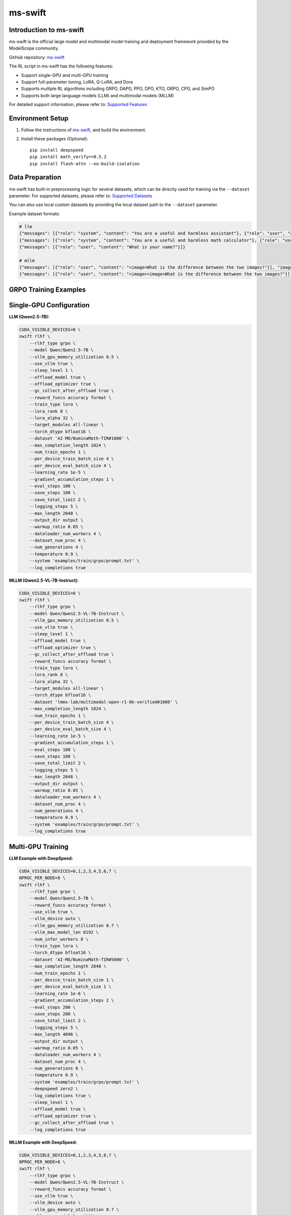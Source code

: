 ms-swift
============================

Introduction to ms-swift
------------------------

ms-swift is the official large model and multimodal model training and deployment framework provided by the ModelScope community. 

GitHub repository: `ms-swift <https://github.com/modelscope/ms-swift>`__

The RL script in ms-swift has the following features:

- Support single-GPU and multi-GPU training
- Support full-parameter tuning, LoRA, Q-LoRA, and Dora
- Supports multiple RL algorithms including GRPO, DAPO, PPO, DPO, KTO, ORPO, CPO, and SimPO
- Supports both large language models (LLM) and multimodal models (MLLM)

For detailed support information, please refer to: `Supported Features <https://swift.readthedocs.io/en/latest/Instruction/Pre-training-and-Fine-tuning.html#pre-training-and-fine-tuning>`__


Environment Setup
-----------------

1. Follow the instructions of `ms-swift <https://github.com/modelscope/ms-swift>`__, and build the environment.
2. Install these packages (Optional)::

      pip install deepspeed
      pip install math_verify==0.5.2
      pip install flash-attn --no-build-isolation


Data Preparation
----------------

ms-swift has built-in preprocessing logic for several datasets, which can be directly used for training via the ``--dataset`` parameter. For supported datasets, please refer to: `Supported Datasets <https://swift.readthedocs.io/en/latest/Instruction/Supported-models-and-datasets.html#datasets>`__

You can also use local custom datasets by providing the local dataset path to the ``--dataset`` parameter.

Example dataset formats:

.. code-block:: text

   # llm
   {"messages": [{"role": "system", "content": "You are a useful and harmless assistant"}, {"role": "user", "content": "Tell me tomorrow's weather"}]}
   {"messages": [{"role": "system", "content": "You are a useful and harmless math calculator"}, {"role": "user", "content": "What is 1 + 1?"}, {"role": "assistant", "content": "It equals 2"}, {"role": "user", "content": "What about adding 1?"}]}
   {"messages": [{"role": "user", "content": "What is your name?"}]}

   # mllm
   {"messages": [{"role": "user", "content": "<image>What is the difference between the two images?"}], "images": ["/xxx/x.jpg"]}
   {"messages": [{"role": "user", "content": "<image><image>What is the difference between the two images?"}], "images": ["/xxx/.yjpg", "/xxx/z.png"]}

GRPO Training Examples
----------------------

Single-GPU Configuration
------------------------

**LLM (Qwen2.5-7B):**

.. code-block:: bash

   CUDA_VISIBLE_DEVICES=0 \
   swift rlhf \
       --rlhf_type grpo \
       --model Qwen/Qwen2.5-7B \
       --vllm_gpu_memory_utilization 0.5 \
       --use_vllm true \
       --sleep_level 1 \
       --offload_model true \
       --offload_optimizer true \
       --gc_collect_after_offload true \
       --reward_funcs accuracy format \
       --train_type lora \
       --lora_rank 8 \
       --lora_alpha 32 \
       --target_modules all-linear \
       --torch_dtype bfloat16 \
       --dataset 'AI-MO/NuminaMath-TIR#1000' \
       --max_completion_length 1024 \
       --num_train_epochs 1 \
       --per_device_train_batch_size 4 \
       --per_device_eval_batch_size 4 \
       --learning_rate 1e-5 \
       --gradient_accumulation_steps 1 \
       --eval_steps 100 \
       --save_steps 100 \
       --save_total_limit 2 \
       --logging_steps 5 \
       --max_length 2048 \
       --output_dir output \
       --warmup_ratio 0.05 \
       --dataloader_num_workers 4 \
       --dataset_num_proc 4 \
       --num_generations 4 \
       --temperature 0.9 \
       --system 'examples/train/grpo/prompt.txt' \
       --log_completions true

**MLLM (Qwen2.5-VL-7B-Instruct):**

.. code-block:: bash

   CUDA_VISIBLE_DEVICES=0 \
   swift rlhf \
       --rlhf_type grpo \
       --model Qwen/Qwen2.5-VL-7B-Instruct \
       --vllm_gpu_memory_utilization 0.5 \
       --use_vllm true \
       --sleep_level 1 \
       --offload_model true \
       --offload_optimizer true \
       --gc_collect_after_offload true \
       --reward_funcs accuracy format \
       --train_type lora \
       --lora_rank 8 \
       --lora_alpha 32 \
       --target_modules all-linear \
       --torch_dtype bfloat16 \
       --dataset 'lmms-lab/multimodal-open-r1-8k-verified#1000' \
       --max_completion_length 1024 \
       --num_train_epochs 1 \
       --per_device_train_batch_size 4 \
       --per_device_eval_batch_size 4 \
       --learning_rate 1e-5 \
       --gradient_accumulation_steps 1 \
       --eval_steps 100 \
       --save_steps 100 \
       --save_total_limit 2 \
       --logging_steps 5 \
       --max_length 2048 \
       --output_dir output \
       --warmup_ratio 0.05 \
       --dataloader_num_workers 4 \
       --dataset_num_proc 4 \
       --num_generations 4 \
       --temperature 0.9 \
       --system 'examples/train/grpo/prompt.txt' \
       --log_completions true

Multi-GPU Training
------------------

**LLM Example with DeepSpeed:**

.. code-block:: bash

   CUDA_VISIBLE_DEVICES=0,1,2,3,4,5,6,7 \
   NPROC_PER_NODE=8 \
   swift rlhf \
       --rlhf_type grpo \
       --model Qwen/Qwen2.5-7B \
       --reward_funcs accuracy format \
       --use_vllm true \
       --vllm_device auto \
       --vllm_gpu_memory_utilization 0.7 \
       --vllm_max_model_len 8192 \
       --num_infer_workers 8 \
       --train_type lora \
       --torch_dtype bfloat16 \
       --dataset 'AI-MO/NuminaMath-TIR#5000' \
       --max_completion_length 2048 \
       --num_train_epochs 1 \
       --per_device_train_batch_size 1 \
       --per_device_eval_batch_size 1 \
       --learning_rate 1e-6 \
       --gradient_accumulation_steps 2 \
       --eval_steps 200 \
       --save_steps 200 \
       --save_total_limit 2 \
       --logging_steps 5 \
       --max_length 4096 \
       --output_dir output \
       --warmup_ratio 0.05 \
       --dataloader_num_workers 4 \
       --dataset_num_proc 4 \
       --num_generations 8 \
       --temperature 0.9 \
       --system 'examples/train/grpo/prompt.txt' \
       --deepspeed zero2 \
       --log_completions true \
       --sleep_level 1 \
       --offload_model true \
       --offload_optimizer true \
       --gc_collect_after_offload true \
       --log_completions true

**MLLM Example with DeepSpeed:**

.. code-block:: bash


   CUDA_VISIBLE_DEVICES=0,1,2,3,4,5,6,7 \
   NPROC_PER_NODE=8 \
   swift rlhf \
       --rlhf_type grpo \
       --model Qwen/Qwen2.5-VL-7B-Instruct \
       --reward_funcs accuracy format \
       --use_vllm true \
       --vllm_device auto \
       --vllm_gpu_memory_utilization 0.7 \
       --vllm_max_model_len 8192 \
       --num_infer_workers 8 \
       --train_type lora \
       --torch_dtype bfloat16 \
       --dataset 'lmms-lab/multimodal-open-r1-8k-verified#5000' \
       --max_completion_length 2048 \
       --num_train_epochs 1 \
       --per_device_train_batch_size 1 \
       --per_device_eval_batch_size 1 \
       --learning_rate 1e-6 \
       --gradient_accumulation_steps 2 \
       --eval_steps 200 \
       --save_steps 200 \
       --save_total_limit 2 \
       --logging_steps 5 \
       --max_length 4096 \
       --output_dir output \
       --warmup_ratio 0.05 \
       --dataloader_num_workers 4 \
       --dataset_num_proc 4 \
       --num_generations 8 \
       --temperature 0.9 \
       --system 'examples/train/grpo/prompt.txt' \
       --deepspeed zero2 \
       --log_completions true \
       --sleep_level 1 \
       --offload_model true \
       --offload_optimizer true \
       --gc_collect_after_offload true \
       --log_completions true

Model Export
-------------------------

**Merge LoRA Adapters:**

.. code-block:: bash

   swift export \
       --adapters output/checkpoint-xxx \
       --merge_lora true

**Push to ModelScope Hub:**

.. code-block:: bash

   swift export \
       --adapters output/checkpoint-xxx \
       --push_to_hub true \
       --hub_model_id '<your-namespace>/<model-name>' \
       --hub_token '<your-access-token>'